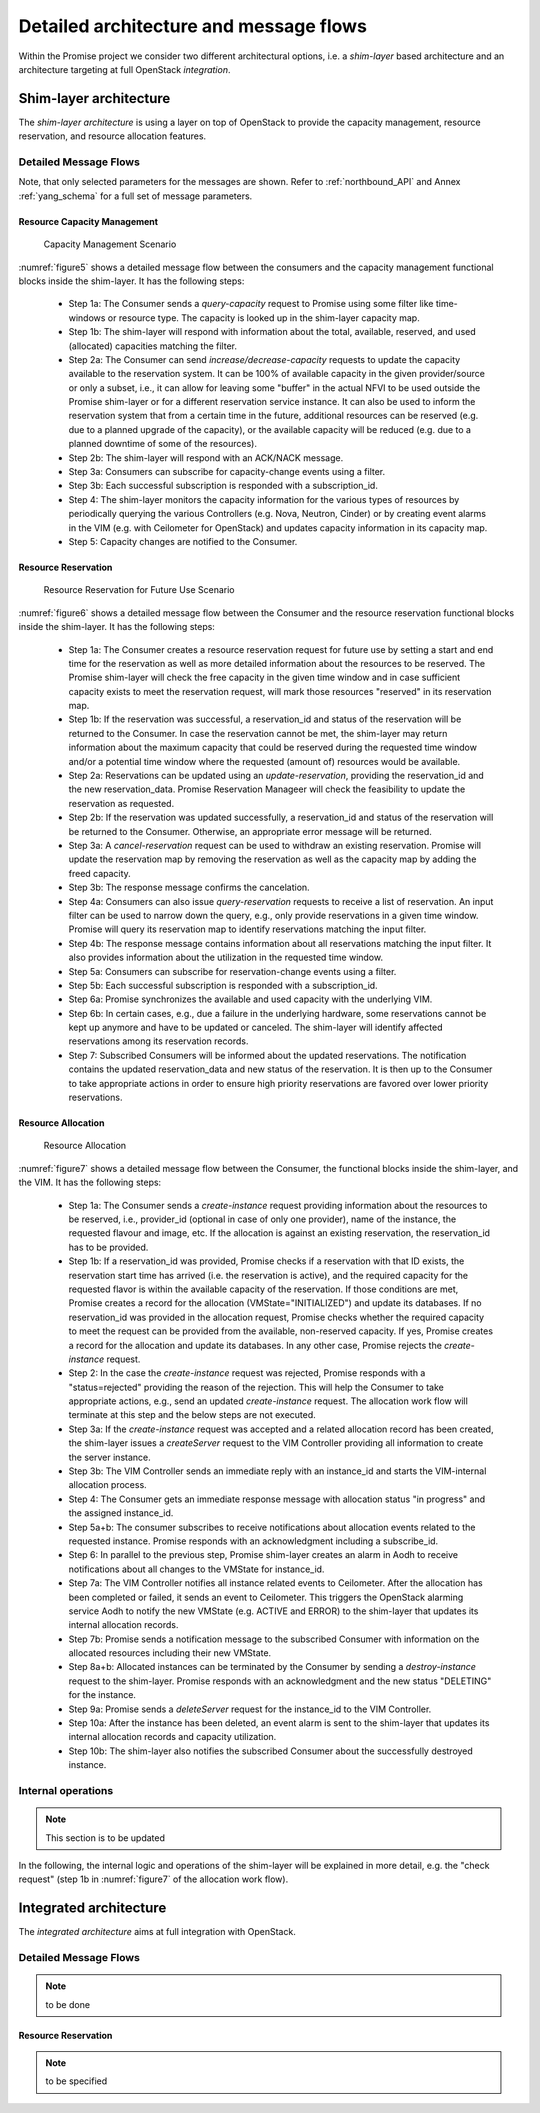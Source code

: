 Detailed architecture and message flows
=======================================

Within the Promise project we consider two different architectural options, i.e.
a *shim-layer* based architecture and an architecture targeting at full
OpenStack *integration*.

Shim-layer architecture
-----------------------

The *shim-layer architecture* is using a layer on top of OpenStack to provide
the capacity management, resource reservation, and resource allocation features.


Detailed Message Flows
^^^^^^^^^^^^^^^^^^^^^^

Note, that only selected parameters for the messages are shown. Refer to
:ref:`northbound_API` and Annex :ref:`yang_schema` for a full set of message
parameters.

Resource Capacity Management
""""""""""""""""""""""""""""

.. figure:: images/figure5_new.png
    :name: figure5
    :width: 90%

    Capacity Management Scenario

:numref:`figure5` shows a detailed message flow between the consumers and the
capacity management functional blocks inside the shim-layer. It has the
following steps:

    * Step 1a: The Consumer sends a *query-capacity* request to Promise
      using some filter like time-windows or resource type. The capacity is
      looked up in the shim-layer capacity map.

    * Step 1b: The shim-layer will respond with information about the
      total, available, reserved, and used (allocated) capacities matching the
      filter.

    * Step 2a: The Consumer can send *increase/decrease-capacity* requests
      to update the capacity available to the reservation system. It can be
      100% of available capacity in the given provider/source or only a subset,
      i.e., it can allow for leaving some "buffer" in the actual NFVI to be
      used outside the Promise shim-layer or for a different reservation
      service instance. It can also be used to inform the reservation system
      that from a certain time in the future, additional resources can be
      reserved (e.g. due to a planned upgrade of the capacity), or the
      available capacity will be reduced (e.g. due to a planned downtime of
      some of the resources).

    * Step 2b: The shim-layer will respond with an ACK/NACK message.

    * Step 3a: Consumers can subscribe for capacity-change events using a
      filter.

    * Step 3b: Each successful subscription is responded with a
      subscription_id.

    * Step 4: The shim-layer monitors the capacity information for the
      various types of resources by periodically querying the various
      Controllers (e.g. Nova, Neutron, Cinder) or by creating event alarms in
      the VIM (e.g. with Ceilometer for OpenStack) and updates capacity
      information in its capacity map.

    * Step 5: Capacity changes are notified to the Consumer.

Resource Reservation
""""""""""""""""""""

.. figure:: images/figure6_new.png
    :name: figure6
    :width: 90%

    Resource Reservation for Future Use Scenario

:numref:`figure6` shows a detailed message flow between the Consumer and the
resource reservation functional blocks inside the shim-layer. It has the
following steps:

    * Step 1a: The Consumer creates a resource reservation request for
      future use by setting a start and end time for the reservation as well as
      more detailed information about the resources to be reserved. The Promise
      shim-layer will check the free capacity in the given time window and in
      case sufficient capacity exists to meet the reservation request, will
      mark those resources "reserved" in its reservation map.

    * Step 1b: If the reservation was successful, a reservation_id and
      status of the reservation will be returned to the Consumer. In case the
      reservation cannot be met, the shim-layer may return information about
      the maximum capacity that could be reserved during the requested time
      window and/or a potential time window where the requested (amount of)
      resources would be available.

    * Step 2a: Reservations can be updated using an *update-reservation*,
      providing the reservation_id and the new reservation_data. Promise
      Reservation Manageer will check the feasibility to update the reservation
      as requested.

    * Step 2b: If the reservation was updated successfully, a
      reservation_id and status of the reservation will be returned to the
      Consumer. Otherwise, an appropriate error message will be returned.

    * Step 3a: A *cancel-reservation* request can be used to withdraw an
      existing reservation. Promise will update the reservation map by removing
      the reservation as well as the capacity map by adding the freed capacity.

    * Step 3b: The response message confirms the cancelation.

    * Step 4a: Consumers can also issue *query-reservation* requests to
      receive a list of reservation. An input filter can be used to narrow down
      the query, e.g., only provide reservations in a given time window.
      Promise will query its reservation map to identify reservations matching
      the input filter.

    * Step 4b: The response message contains information about all
      reservations matching the input filter. It also provides information
      about the utilization in the requested time window.

    * Step 5a: Consumers can subscribe for reservation-change events using
      a filter.

    * Step 5b: Each successful subscription is responded with a
      subscription_id.

    * Step 6a: Promise synchronizes the available and used capacity with
      the underlying VIM.

    * Step 6b: In certain cases, e.g., due a failure in the underlying
      hardware, some reservations cannot be kept up anymore and have to be
      updated or canceled. The shim-layer will identify affected reservations
      among its reservation records.

    * Step 7: Subscribed Consumers will be informed about the updated
      reservations. The notification contains the updated reservation_data and
      new status of the reservation. It is then up to the Consumer to take
      appropriate actions in order to ensure high priority reservations are
      favored over lower priority reservations.

Resource Allocation
"""""""""""""""""""

.. figure:: images/figure7_new.png
    :name: figure7
    :width: 90%

    Resource Allocation

:numref:`figure7` shows a detailed message flow between the Consumer, the
functional blocks inside the shim-layer, and the VIM. It has the following
steps:

    * Step 1a: The Consumer sends a *create-instance* request providing
      information about the resources to be reserved, i.e., provider_id
      (optional in case of only one provider), name of the instance, the
      requested flavour and image, etc. If the allocation is against an
      existing reservation, the reservation_id has to be provided.

    * Step 1b: If a reservation_id was provided, Promise checks if a
      reservation with that ID exists, the reservation start time has arrived
      (i.e. the reservation is active), and the required capacity for the
      requested flavor is within the available capacity of the reservation. If
      those conditions are met, Promise creates a record for the allocation
      (VMState="INITIALIZED") and update its databases. If no reservation_id
      was provided in the allocation request, Promise checks whether the
      required capacity to meet the request can be provided from the available,
      non-reserved capacity. If yes, Promise creates a record for the
      allocation and update its databases. In any other case, Promise rejects
      the *create-instance* request.

    * Step 2: In the case the *create-instance* request was rejected,
      Promise responds with a "status=rejected" providing the reason of the
      rejection. This will help the Consumer to take appropriate actions, e.g.,
      send an updated *create-instance* request. The allocation work flow will
      terminate at this step and the below steps are not executed.

    * Step 3a: If the *create-instance* request was accepted and a related
      allocation record has been created, the shim-layer issues a
      *createServer* request to the VIM Controller providing all information to
      create the server instance.

    * Step 3b: The VIM Controller sends an immediate reply with an
      instance_id and starts the VIM-internal allocation process.

    * Step 4: The Consumer gets an immediate response message with
      allocation status "in progress" and the assigned instance_id.

    * Step 5a+b: The consumer subscribes to receive notifications about
      allocation events related to the requested instance. Promise responds
      with an acknowledgment including a subscribe_id.

    * Step 6: In parallel to the previous step, Promise shim-layer creates
      an alarm in Aodh to receive notifications about all changes to the
      VMState for instance_id.

    * Step 7a: The VIM Controller notifies all instance related events to
      Ceilometer. After the allocation has been completed or failed, it sends
      an event to Ceilometer. This triggers the OpenStack alarming service Aodh
      to notify the new VMState (e.g. ACTIVE and ERROR) to the shim-layer that
      updates its internal allocation records.

    * Step 7b: Promise sends a notification message to the subscribed
      Consumer with information on the allocated resources including their new
      VMState.

    * Step 8a+b: Allocated instances can be terminated by the Consumer by
      sending a *destroy-instance* request to the shim-layer. Promise responds
      with an acknowledgment and the new status "DELETING" for the instance.

    * Step 9a: Promise sends a *deleteServer* request for the instance_id
      to the VIM Controller.

    * Step 10a: After the instance has been deleted, an event alarm is
      sent to the shim-layer that updates its internal allocation records and
      capacity utilization.

    * Step 10b: The shim-layer also notifies the subscribed Consumer about
      the successfully destroyed instance.


Internal operations
^^^^^^^^^^^^^^^^^^^

.. note:: This section is to be updated

In the following, the internal logic and operations of the shim-layer will be
explained in more detail, e.g. the "check request" (step 1b in
:numref:`figure7` of the allocation work flow).



Integrated architecture
-----------------------

The *integrated architecture* aims at full integration with OpenStack.

Detailed Message Flows
^^^^^^^^^^^^^^^^^^^^^^

.. note:: to be done

Resource Reservation
""""""""""""""""""""

.. note:: to be specified
